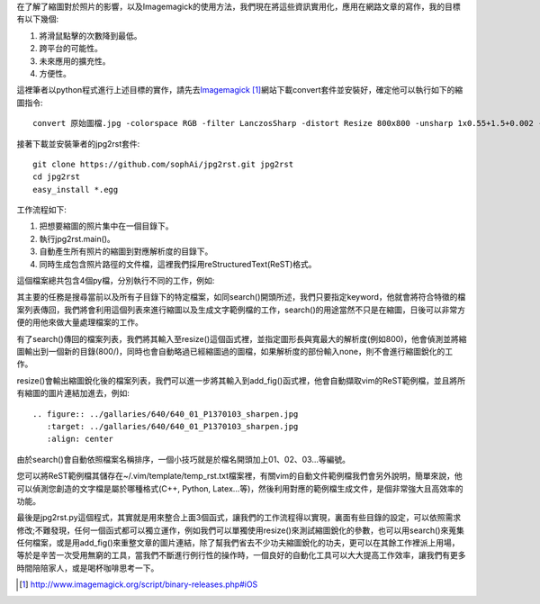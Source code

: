 .. title: 自動化縮圖與生成文章檔案
.. slug: jpg2rst
.. date: 20130713 08:39:38
.. tags: 自由的程式人生
.. link: 
.. description: Created at 20130712 23:17:53
.. ===================================Metadata↑================================================
.. 記得加tags: 人生省思,流浪動物,生活日記,學習與閱讀,英文,mathjax,自由的程式人生,書寫人生,理財
.. 記得加slug(無副檔名)，會以slug內容作為檔名(html檔)，同時將對應的內容放到對應的標籤裡。
.. ===================================文章起始↓================================================
.. <body>

在了解了縮圖對於照片的影響，以及Imagemagick的使用方法，我們現在將這些資訊實用化，應用在網路文章的寫作，我的目標有以下幾個:

#. 將滑鼠點擊的次數降到最低。
#. 跨平台的可能性。
#. 未來應用的擴充性。
#. 方便性。

.. TEASER_END

這裡筆者以python程式進行上述目標的實作，請先去\ `Imagemagick`_ [#]_\ 網站下載convert套件並安裝好，確定他可以執行如下的縮圖指令::

   convert 原始圖檔.jpg -colorspace RGB -filter LanczosSharp -distort Resize 800x800 -unsharp 1x0.55+1.5+0.002 -colorspace sRGB -border 10 -quality 100 縮圖檔名.j    pg


接著下載並安裝筆者的jpg2rst套件::

    git clone https://github.com/sophAi/jpg2rst.git jpg2rst
    cd jpg2rst
    easy_install *.egg


工作流程如下:

#. 把想要縮圖的照片集中在一個目錄下。
#. 執行jpg2rst.main()。
#. 自動產生所有照片的縮圖到對應解析度的目錄下。
#. 同時生成包含照片路徑的文件檔，這裡我們採用reStructuredText(ReST)格式。

這個檔案總共包含4個py檔，分別執行不同的工作，例如:

.. listing:: jpg2rst/file_tools.py

其主要的任務是搜尋當前以及所有子目錄下的特定檔案，如同search()開頭所述，我們只要指定keyword，他就會將符合特徵的檔案列表傳回，我們將會利用這個列表來進行縮圖以及生成文字範例檔的工作，search()的用途當然不只是在縮圖，日後可以非常方便的用他來做大量處理檔案的工作。

.. listing:: jpg2rst/fig_tools.py

有了search()傳回的檔案列表，我們將其輸入至resize()這個函式裡，並指定圖形長與寬最大的解析度(例如800)，他會偵測並將縮圖輸出到一個新的目錄(800/)，同時也會自動略過已經縮圖過的圖檔，如果解析度的部份輸入none，則不會進行縮圖銳化的工作。

.. listing:: jpg2rst/rst_tools.py

resize()會輸出縮圖銳化後的檔案列表，我們可以進一步將其輸入到add_fig()函式裡，他會自動擷取vim的ReST範例檔，並且將所有縮圖的圖片連結加進去，例如::

    .. figure:: ../gallaries/640/640_01_P1370103_sharpen.jpg
       :target: ../gallaries/640/640_01_P1370103_sharpen.jpg
       :align: center

由於search()會自動依照檔案名稱排序，一個小技巧就是於檔名開頭加上01、02、03...等編號。

您可以將ReST範例檔其儲存在~/.vim/template/temp_rst.txt檔案裡，有關vim的自動文件範例檔我們會另外說明，簡單來說，他可以偵測您創造的文字檔是屬於哪種格式(C++, Python, Latex...等)，然後利用對應的範例檔生成文件，是個非常強大且高效率的功能。

最後是jpg2rst.py這個程式，其實就是用來整合上面3個函式，讓我們的工作流程得以實現，裏面有些目錄的設定，可以依照需求修改;不難發現，任何一個函式都可以獨立運作，例如我們可以單獨使用resize()來測試縮圖銳化的參數，也可以用search()來蒐集任何檔案，或是用add_fig()來重整文章的圖片連結，除了幫我們省去不少功夫縮圖銳化的功夫，更可以在其餘工作裡派上用場，等於是辛苦一次受用無窮的工具，當我們不斷進行例行性的操作時，一個良好的自動化工具可以大大提高工作效率，讓我們有更多時間陪陪家人，或是喝杯咖啡思考一下。

.. </body>
.. <url>

.. _Imagemagick: http://www.imagemagick.org/script/binary-releases.php#iOS

.. </url>
.. <footnote>

.. [#] http://www.imagemagick.org/script/binary-releases.php#iOS

.. </footnote>
.. <citation>



.. </citation>
.. ===================================文章結束↑/語法備忘錄↓====================================
.. 格式1: 粗體(**字串**)  斜體(*字串*)  大字(\ :big:`字串`\ )  小字(\ :small:`字串`\ )
.. 格式2: 上標(\ :sup:`字串`\ )  下標(\ :sub:`字串`\ )  ``去除格式字串``
.. 項目: #. (換行) #.　或是a. (換行) #. 或是I(i). 換行 #.  或是*. -. +. 子項目前面要多空一格
.. 插入teaser分頁: .. TEASER_END
.. 插入latex數學: 段落裡加入\ :math:`latex數學`\ 語法，或獨立行.. math:: (換行) Latex數學
.. 插入figure: .. figure:: 路徑(換):width: 寬度(換):align: left(換):target: 路徑(空行對齊)圖標
.. 插入slides: .. slides:: (空一行) 圖擋路徑1 (換行) 圖擋路徑2 ... (空一行)
.. 插入youtube: ..youtube:: 影片的hash string
.. 插入url: 段落裡加入\ `連結字串`_\  URL區加上對應的.. _連結字串: 網址 (儘量用這個)
.. 插入直接url: \ `連結字串` <網址或路徑>`_ \    (包含< >)
.. 插入footnote: 段落裡加入\ [#]_\ 註腳    註腳區加上對應順序排列.. [#] 註腳內容
.. 插入citation: 段落裡加入\ [引用字串]_\ 名字字串  引用區加上.. [引用字串] 引用內容
.. 插入sidebar: ..sidebar:: (空一行) 內容
.. 插入contents: ..contents:: (換行) :depth: 目錄深入第幾層
.. 插入原始文字區塊: 在段落尾端使用:: (空一行) 內容 (空一行)
.. 插入本機的程式碼: ..listing:: 放在listings目錄裡的程式碼檔名 (讓原始碼跟隨網站) 
.. 插入特定原始碼: ..code::python (或cpp) (換行) :number-lines: (把程式碼行數列出)
.. 插入gist: ..gist:: gist編號 (要先到github的gist裡貼上程式代碼) 
.. ============================================================================================
